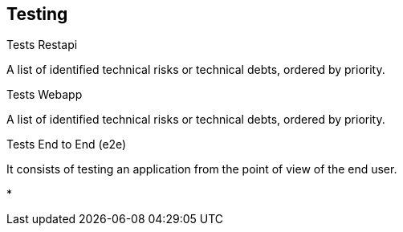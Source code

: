 [[section-testing]]
== Testing

.Tests Restapi
A list of identified technical risks or technical debts, ordered by priority.

.Tests Webapp
A list of identified technical risks or technical debts, ordered by priority.

.Tests End to End (e2e)
It consists of testing an application from the point of view of the end user.

* 